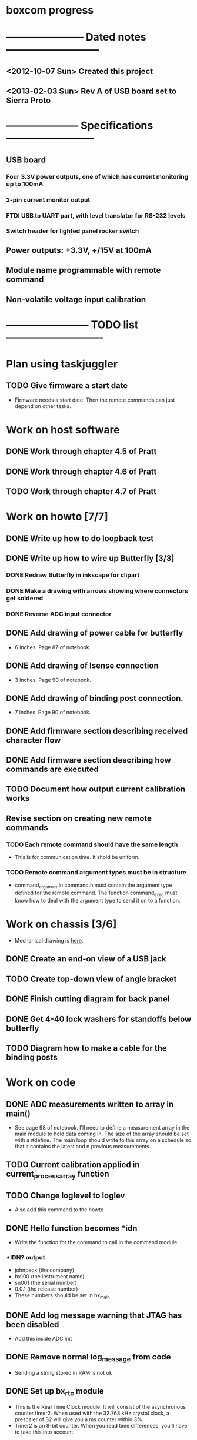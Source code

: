 * boxcom progress
* ----------------------- Dated notes ---------------------------
** <2012-10-07 Sun> Created this project
** <2013-02-03 Sun> Rev A of USB board set to Sierra Proto
* --------------------- Specifications --------------------------
** USB board
*** Four 3.3V power outputs, one of which has current monitoring up to 100mA
*** 2-pin current monitor output
*** FTDI USB to UART part, with level translator for RS-232 levels
*** Switch header for lighted panel rocker switch
** Power outputs: +3.3V, +/15V at 100mA
** Module name programmable with remote command
** Non-volatile voltage input calibration
* ------------------------ TODO list ----------------------------
* Plan using taskjuggler
** TODO Give firmware a start date
   - Firmware needs a start date.  Then the remote commands can just depend on other tasks.
* Work on host software
** DONE Work through chapter 4.5 of Pratt
   DEADLINE: <2013-05-13 Mon>
** DONE Work through chapter 4.6 of Pratt
   DEADLINE: <2013-05-14 Tue>
** TODO Work through chapter 4.7 of Pratt
   DEADLINE: <2013-05-15 Wed>
* Work on howto [7/7]
** DONE Write up how to do loopback test
** DONE Write up how to wire up Butterfly [3/3]
*** DONE Redraw Butterfly in inkscape for clipart
*** DONE Make a drawing with arrows showing where connectors get soldered
*** DONE Reverse ADC input connector
** DONE Add drawing of power cable for butterfly
   - 6 inches.  Page 87 of notebook.
** DONE Add drawing of Isense connection
   - 3 inches.  Page 90 of notebook.
** DONE Add drawing of binding post connection.
   - 7 inches.  Page 90 of notebook.
** DONE Add firmware section describing received character flow
** DONE Add firmware section describing how commands are executed
** TODO Document how output current calibration works
** Revise section on creating new remote commands
*** TODO Each remote command should have the same length
    - This is for communication time.  It shold be uniform.
*** TODO Remote command argument types must be in structure
    - command_arg_struct in command.h must contain the argument type
      defined for the remote command.  The function command_exec must
      know how to deal with the argument type to send it on to a
      function.
* Work on chassis [3/6]
  - Mechanical drawing is [[file:implement/drawings/budbox.fig][here]].
** DONE Create an end-on view of a USB jack
** TODO Create top-down view of angle bracket
** DONE Finish cutting diagram for back panel
** DONE Get 4-40 lock washers for standoffs below butterfly
** TODO Diagram how to make a cable for the binding posts
* Work on code
** DONE ADC measurements written to array in main()
   - See page 98 of notebook.  I'll need to define a measurement array
     in the main module to hold data coming in.  The size of the array
     should be set with a #define.  The main loop should write to this
     array on a schedule so that it contains the latest and n previous
     measurements.
** TODO Current calibration applied in current_process_array function
** TODO Change loglevel to loglev
   - Also add this command to the howto
** DONE Hello function becomes *idn
   - Write the function for the command to call in the command module.
*** *IDN? output
    - johnpeck (the company)
    - bx100 (the instrument name)
    - sn001 (the serial number)
    - 0.0.1 (the release number)
    - These numbers should be set in bx_main
** DONE Add log message warning that JTAG has been disabled
   - Add this inside ADC init
** DONE Remove normal log_message from code
   - Sending a string stored in RAM is not ok
** DONE Set up bx_rtc module
   - This is the Real Time Clock module.  It will consist of the
     asynchronous counter timer2.  When used with the 32.768 kHz
     crystal clock, a prescaler of 32 will give you a ms counter within 3%.
   - Timer2 is an 8-bit counter.  When you read time differences,
     you'll have to take this into account.
** DONE Set up bx_sound module
   - Speaker is connected to PB5 (OC1A).  Remember that the LED is on
     PB4 (OC0).
*** DONE Initialization must deal with timer 1
*** DONE Write sound_play( frequency (Hz), time (ms) )
    - This should set portb5 data direction
    - For right now, system will hang when playing sound (busy loop).
      Another way to do it would be to set up a 100ms interrupt and
      have a structure to keep track of the sound generator's state.
      Starting the tone would entail setting the frequency, and
      duration members, and clearing a "endured" variable.  When the
      100ms interrupt fires, you compare the duration and endured
      variables, incrementing the endured variable.  When the endured
      and duration variables are the same, you stop the sound.
    - Another way to do this would be to create a tone list in flash,
      with each list element being a frequency.  A busy loop could
      play each element with a defined sample rate.
*** DONE Make the sound array player play every 100ms
** DONE Set up LED module
   - The LED is on PB4 (OC0).  This module will just turn the LED on
     and off.  There's no need to provide a blink function.  This will
     keep timer0 free.
**
** DONE Set up eeprom module
   - Implement an eeprom read function.
** DONE Plan cal module
   - The cal module will have a master structure of cal values.  It
     will have a function that will return a pointer to this
     structure.  That pointer can be used by the individual modules to
     set their individual cal values.
   - What types are pointers in the AVR?  Doesn't matter.  The
     function that returns the pointer will have the type of pointer
     to cal structure.
** DONE Write up how calibration factors will be managedj
** DONE Make a variable current_cal scoped global to current module
*** TODO Make a structure to define the current cal type
    - Call this current_cal_t
*** TODO Make a variable with the type current_cal_t
    - Call this current_cal
*** TODO Make a pointer to the current calibration
    - Call this current_cal_ptr.  This pointer will be passed to the
      calibration module to have its members initialized.  I guess
      this should happen in the current module's init function.  The
      function in the calibration module should be called load_current_cal
** DONE Write function to load current calibration factors (in cal module)
   - Call this load_current_cal
   - Pulls calibration factors out of eeprom, processes them, and
     writes members of the calibration structure.
   - First step could be to just report values back to stdout
   - Getting calibration constants will involve the interested module
     sending an address for a calibration structure to the calibration
     module.  The calibration module will then fill in the constants.
     So...the interested module will need to communicate the structure
     of the calibration constant to the calibration module.
     Basically, the interested module should tell the calibration
     module how to fill in the calibration struture.  But only the
     calibration module should talk to eeprom.
** DONE Write function to write current slope (in cal module)
   DEADLINE: <2013-05-13 Mon>
   - Slope will be a 16-bit signed integer.  The function will have to
     break this up according to the cal factor structure.
** DONE Write remote command to write current slope
   - Call this $curslp
** DONE Write function to write current offset (in cal module)
   - Offset will be a 16-bit signed integer.  The function will have
     to break this up according to the cal factor structure.
** DONE Write remote command to write current offset
   - Call this $curoff
** DONE Write function to write current offset
** DONE Add command handler for 16-bit integers
   - Call this int16.  The atoi function converts numbers from 0 to
     65535 correctly for unsigned integers, and -32767 to 32767 for
     signed integers.  It looks like it's ok to just cast the output
     however you like.  For example, if you want 16-bit unsigned, it's
     ok to save the output to a uint16_t.
** DONE Add a warning sound
* TODO Work on makefile for usb board schematics [6/7]
** DONE We need a "pcb" target to run gsch2pcb
   - This will also need to create the project file.
** DONE kitgen must take the list of schematics from standard input
   - This is the way to use it with a makefile.
** DONE Renumber components on each page
** DONE We need a "kit" target to create a kit
** DONE We need an "edit" target to edit all schematic pages
** DONE We need a "netlist" target to create the netlist for PCB
** TODO Add makefile target to copy assembly list to website
* TODO Work on makefile for butterfly board schematics [1/1]
** DONE Create this makefile
* Work on Butterfly board [8/8]
** DONE Fill kit 16
** DONE Make a drawing in the howto showing connections
*** DONE Show show connection to ADC7 at PF4 (J401 pins 1 and 2) 
** DONE Make a drawing showing how to make the USART cable
   DEADLINE: <2013-03-19 Tue>
** DONE Make a UART cable
   DEADLINE: <2013-03-25 Mon>
** DONE Add power and UART connections to butterfly
   DEADLINE: <2013-03-25 Mon>
** DONE Make power and ADC cables for Butterfly
   DEADLINE: <2013-03-26 Tue>
** DONE Make sure toolchain is installed
** DONE Increase USART baud
* TODO Work on USB board layout [20/23]
** DONE Compare 22 and 25 gauge needle soldering
   DEADLINE: <2013-02-25 Mon>
   - Compare the force needed to draw a line of solder across some SO-16 pins.  I think the problem I'm having with the SSOP-28 part is that I'm trying to draw too fast to thin out the solder line.  Drawing too fast results in leaving gaps in the solder.
** DONE Create assembly plan that lets you test FTDI part before you finish assembly 
** DONE Create makefile target for editing
   - Should include all the command-line options you want
** DONE Decide on board outline
*** <2012-11-27 Tue> Trying 2.5-inch square
*** <2012-11-29 Thu> Decided on 2.5 x 2.75 outline
** DONE Find out if the ft232r part is connected directly to D+ and D-
   - It is.  Look at the ft232r evaluation board schematics.
** DONE Make blog post about multi-line bash commands and their comments
** DONE Place components on rs232io page
** DONE Place components on auxiliary power page
** DONE Place components on monitored power page
** DONE Position and label mta100 connectors
** DONE Decide on where to host schematics and layout for boxcom
   - These will go in a static directorty on the johnpeck site.  See the boxcom.rst draft I've made.
** TODO Add makefile target to copy silkprint over to website
** DONE Add part number and rev code to top silk
** DONE Add ground plane to layout.  I'll make a 4-layer board.
** DONE Route power to ftdi part
** DONE Route power to rs232 transceiver
** DONE Route power to U500 (current monitor)
** DONE Route the U400 and U501 voltage regulators
** DONE Prepare gerber export target for makefile
** DONE Follow checklist.org to check over gerbers output to output directory
** TODO Things to check when the board gets back
*** TODO Did the solder mask make it between pins on U300?
** TODO Make a diagram in xfig showing what each of the numbers mean in 4_40_mthole_fat.fp
** DONE Submit board to Sierra
* TODO Work on USB board [5/5]
** DONE Fill kit 14 for two boards
** DONE Make sure all parts have vendor entries
** DONE Create a "boards" category for symbols
   - Circuit boards will go in here.
*** TODO Move the boxcom circuit board to this directory, replace it in the schematics
** DONE Create a "pcb_features" category for symbols
   - Things like mounting holes with big annular rings will go in here.
*** TODO Move the 4_40 mounting hole symbol to this directory, replace it in the schematics.
*** TODO Create the paste format for digikey
** DONE Fill kit 15 for four boards
*** DONE Create kit 15
*** DONE Digi-Key parts go into baggies
    DEADLINE: <2013-03-03 Sun>
** TODO Fill kit 15a for 1 board (from kit 15)
* TODO Work on functional drawing [1/2]
  - Functional drawing is [[file:implement/drawings/functional.fig][here]].
** DONE Add current monitor
** TODO Use functional drawing to name schematic pages
* DONE Work on mechanical power switch [2/2]
** DONE Create schematic part for switch (21-1)
** DONE Create 4-pin mta100 footprint for switch.
   - The 4-pin header (14-12) is currently using the wrong footprint.  Modify the 2pin_mta100_pol.fp footprint to take 4 pins.  Follow instructions in the howto for modifying footprints.
